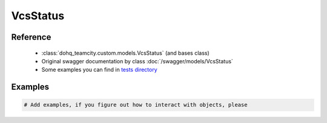 ############
VcsStatus
############

Reference
========

  + :class:`dohq_teamcity.custom.models.VcsStatus` (and bases class)
  + Original swagger documentation by class :doc:`/swagger/models/VcsStatus`
  + Some examples you can find in `tests directory <https://github.com/devopshq/teamcity/blob/develop/test>`_

Examples
========
.. code-block:: python::

    # Add examples, if you figure out how to interact with objects, please


